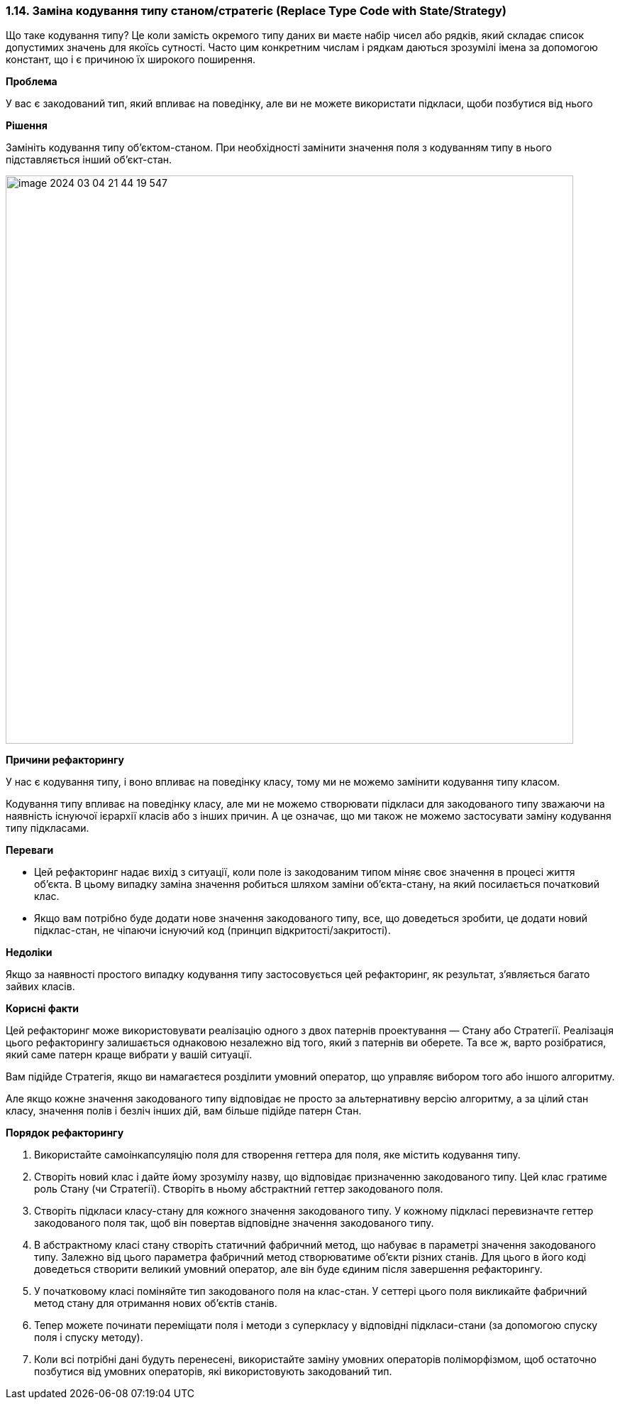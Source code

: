 === 1.14. Заміна кодування типу станом/стратегіє (Replace Type Code with State/Strategy)

Що таке кодування типу? Це коли замість окремого типу даних ви маєте набір чисел або рядків, який складає список допустимих значень для якоїсь сутності. Часто цим конкретним числам і рядкам даються зрозумілі імена за допомогою констант, що і є причиною їх широкого поширення.

*Проблема*

У вас є закодований тип, який впливає на поведінку, але ви не можете використати підкласи, щоби позбутися від нього

*Рішення*

Замініть кодування типу об’єктом-станом. При необхідності замінити значення поля з кодуванням типу в нього підставляється інший об’єкт-стан.

image::image-2024-03-04-21-44-19-547.png[width=800]

*Причини рефакторингу*

У нас є кодування типу, і воно впливає на поведінку класу, тому ми не можемо замінити кодування типу класом.

Кодування типу впливає на поведінку класу, але ми не можемо створювати підкласи для закодованого типу зважаючи на наявність існуючої ієрархії класів або з інших причин. А це означає, що ми також не можемо застосувати заміну кодування типу підкласами.

*Переваги*

* Цей рефакторинг надає вихід з ситуації, коли поле із закодованим типом міняє своє значення в процесі життя об’єкта. В цьому випадку заміна значення робиться шляхом заміни об’єкта-стану, на який посилається початковий клас.
* Якщо вам потрібно буде додати нове значення закодованого типу, все, що доведеться зробити, це додати новий підклас-стан, не чіпаючи існуючий код (принцип відкритості/закритості).

*Недоліки*

Якщо за наявності простого випадку кодування типу застосовується цей рефакторинг, як результат, з’являється багато зайвих класів.

*Корисні факти*

Цей рефакторинг може використовувати реалізацію одного з двох патернів проектування — Стану або Стратегії. Реалізація цього рефакторингу залишається однаковою незалежно від того, який з патернів ви оберете. Та все ж, варто розібратися, який саме патерн краще вибрати у вашій ситуації.

Вам підійде Стратегія, якщо ви намагаєтеся розділити умовний оператор, що управляє вибором того або іншого алгоритму.

Але якщо кожне значення закодованого типу відповідає не просто за альтернативну версію алгоритму, а за цілий стан класу, значення полів і безліч інших дій, вам більше підійде патерн Стан.

*Порядок рефакторингу*

. Використайте самоінкапсуляцію поля для створення геттера для поля, яке містить кодування типу.

. Створіть новий клас і дайте йому зрозумілу назву, що відповідає призначенню закодованого типу. Цей клас гратиме роль Стану (чи Стратегії). Створіть в ньому абстрактний геттер закодованого поля.

. Створіть підкласи класу-стану для кожного значення закодованого типу. У кожному підкласі перевизначте геттер закодованого поля так, щоб він повертав відповідне значення закодованого типу.

. В абстрактному класі стану створіть статичний фабричний метод, що набуває в параметрі значення закодованого типу. Залежно від цього параметра фабричний метод створюватиме об’єкти різних станів. Для цього в його коді доведеться створити великий умовний оператор, але він буде єдиним після завершення рефакторингу.

. У початковому класі поміняйте тип закодованого поля на клас-стан. У сеттері цього поля викликайте фабричний метод стану для отримання нових об’єктів станів.

. Тепер можете починати переміщати поля і методи з суперкласу у відповідні підкласи-стани (за допомогою спуску поля і спуску методу).

. Коли всі потрібні дані будуть перенесені, використайте заміну умовних операторів поліморфізмом, щоб остаточно позбутися від умовних операторів, які використовують закодований тип.